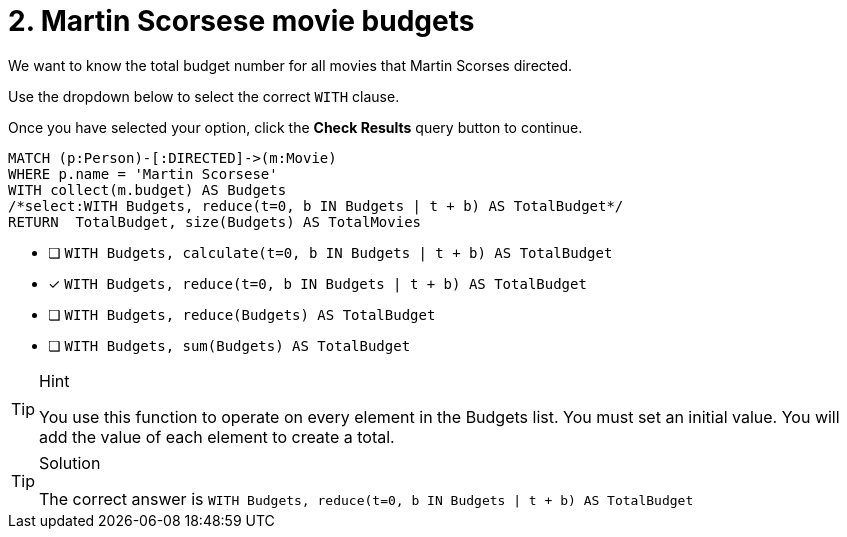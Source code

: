[.question.select-in-source]
= 2. Martin Scorsese movie budgets

We want to know the total budget number for all movies that Martin Scorses directed.

Use the dropdown below to select the correct `WITH` clause.

Once you have selected your option, click the **Check Results** query button to continue.


[source,cypher,role=nocopy noplay]
----
MATCH (p:Person)-[:DIRECTED]->(m:Movie)
WHERE p.name = 'Martin Scorsese'
WITH collect(m.budget) AS Budgets
/*select:WITH Budgets, reduce(t=0, b IN Budgets | t + b) AS TotalBudget*/
RETURN  TotalBudget, size(Budgets) AS TotalMovies
----

* [ ] `WITH Budgets, calculate(t=0, b IN Budgets | t + b) AS TotalBudget`
* [x] `WITH Budgets, reduce(t=0, b IN Budgets | t + b) AS TotalBudget`
* [ ] `WITH Budgets, reduce(Budgets) AS TotalBudget`
* [ ] `WITH Budgets, sum(Budgets) AS TotalBudget`


[TIP,role=hint]
.Hint
====
You use this function to operate on every element in the Budgets list.
You must set an initial value.
You will add the value of each element to create a total.
====

[TIP,role=solution]
.Solution
====
The correct answer is `WITH Budgets, reduce(t=0, b IN Budgets | t + b) AS TotalBudget`
====